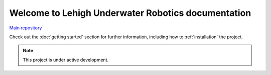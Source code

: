 Welcome to Lehigh Underwater Robotics documentation
===================================================

`Main repository <https://github.com/ntoddlong/robosub22/>`_

Check out the :doc:`getting started` section for further information, including
how to :ref:`installation` the project.

.. note::

   This project is under active development.

